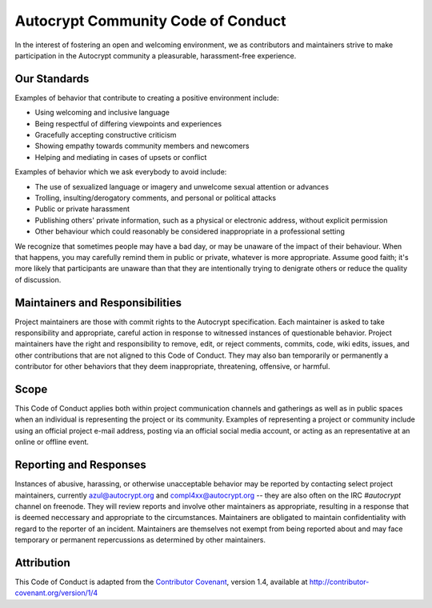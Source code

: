 Autocrypt Community Code of Conduct
===================================

In the interest of fostering an open and welcoming environment, we as
contributors and maintainers strive to make participation in the Autocrypt
community a pleasurable, harassment-free experience.


Our Standards
-------------

Examples of behavior that contribute to creating a positive environment include:

* Using welcoming and inclusive language
* Being respectful of differing viewpoints and experiences
* Gracefully accepting constructive criticism
* Showing empathy towards community members and newcomers
* Helping and mediating in cases of upsets or conflict

Examples of behavior which we ask everybody to avoid include:

* The use of sexualized language or imagery and unwelcome sexual attention or advances
* Trolling, insulting/derogatory comments, and personal or political attacks
* Public or private harassment
* Publishing others' private information, such as a physical or electronic
  address, without explicit permission
* Other behaviour which could reasonably be considered inappropriate in a
  professional setting

We recognize that sometimes people may have a bad day, or may be unaware of
the impact of their behaviour. When that happens, you may carefully remind
them in public or private, whatever is more appropriate. Assume good faith;
it's more likely that participants are unaware than that they are intentionally
trying to denigrate others or reduce the quality of discussion.


Maintainers and Responsibilities
--------------------------------

Project maintainers are those with commit rights to the Autocrypt specification.
Each maintainer is asked to take responsibility and appropriate, careful action
in response to witnessed instances of questionable behavior.
Project maintainers have the right and responsibility to remove, edit, or
reject comments, commits, code, wiki edits, issues, and other contributions
that are not aligned to this Code of Conduct.
They may also ban temporarily or permanently a contributor for
other behaviors that they deem inappropriate, threatening, offensive, or harmful.

Scope
-----

This Code of Conduct applies both within project communication channels and
gatherings as well as in public spaces
when an individual is representing the project or its community. Examples of
representing a project or community include using an official project e-mail
address, posting via an official social media account, or acting as an
representative at an online or offline event.

Reporting and Responses
-----------------------

Instances of abusive, harassing, or otherwise unacceptable behavior may be
reported by contacting select project maintainers, currently azul@autocrypt.org
and compl4xx@autocrypt.org -- they are also often on the IRC `#autocrypt` channel
on freenode. They will review reports and involve other maintainers as appropriate,
resulting in a response that is deemed neccessary and appropriate to the circumstances.
Maintainers are obligated to maintain confidentiality with regard to the reporter of an incident. Maintainers are themselves not exempt from being reported about and may face
temporary or permanent repercussions as determined by other maintainers.


Attribution
-----------

This Code of Conduct is adapted from the `Contributor Covenant`_, version 1.4,
available at http://contributor-covenant.org/version/1/4

.. _Contributor Covenant: http://contributor-covenant.org
